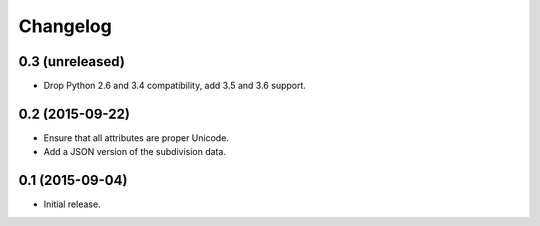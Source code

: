 Changelog
=========

0.3 (unreleased)
----------------

* Drop Python 2.6 and 3.4 compatibility, add 3.5 and 3.6 support.

0.2 (2015-09-22)
----------------

* Ensure that all attributes are proper Unicode.

* Add a JSON version of the subdivision data.

0.1 (2015-09-04)
----------------

* Initial release.
